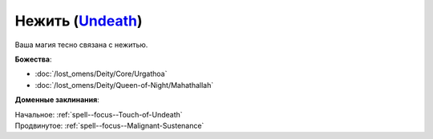 .. title:: Домен нежити (Undeath Domain)

.. rst-class:: domain
.. _Domain--Undeath:

Нежить (`Undeath <https://2e.aonprd.com/Domains.aspx?ID=34>`_)
=============================================================================================================

Ваша магия тесно связана с нежитью.

**Божества**:

* :doc:`/lost_omens/Deity/Core/Urgathoa`
* :doc:`/lost_omens/Deity/Queen-of-Night/Mahathallah`

**Доменные заклинания**:

| Начальное: :ref:`spell--focus--Touch-of-Undeath`
| Продвинутое: :ref:`spell--focus--Malignant-Sustenance`
